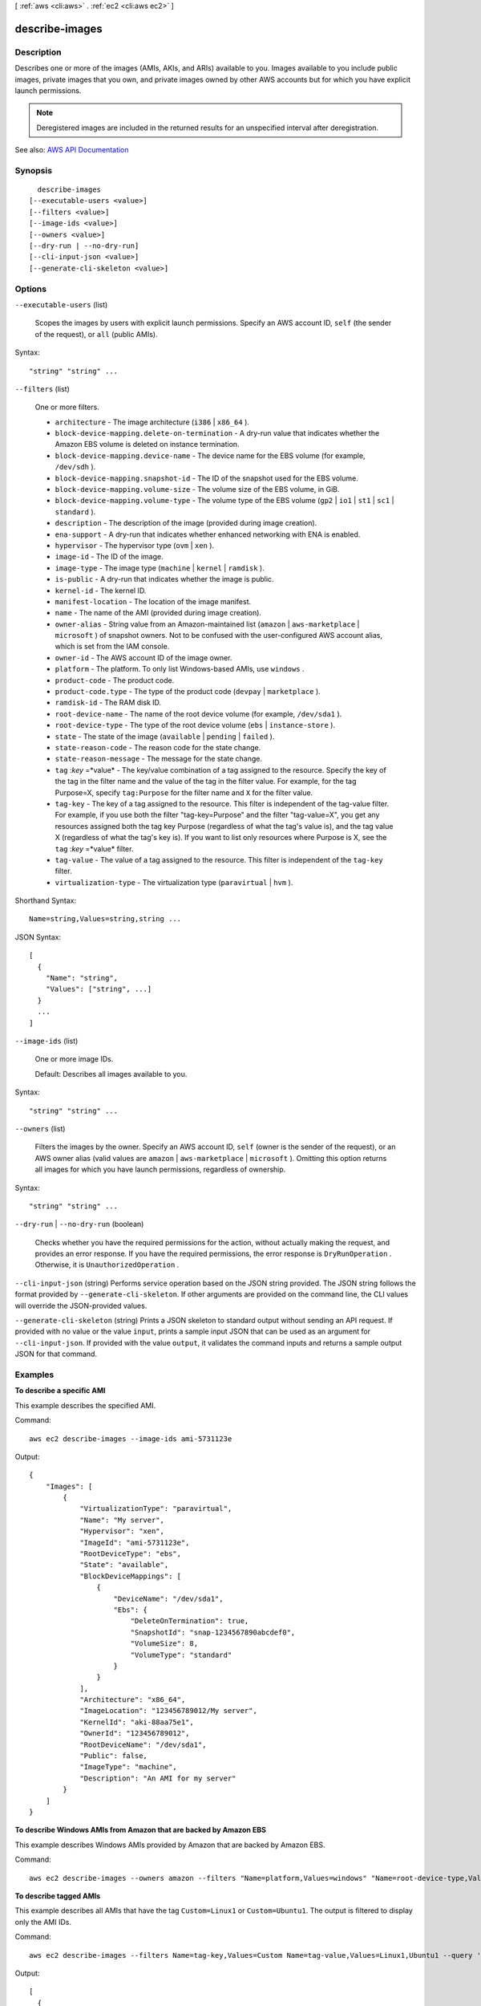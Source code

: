 [ :ref:`aws <cli:aws>` . :ref:`ec2 <cli:aws ec2>` ]

.. _cli:aws ec2 describe-images:


***************
describe-images
***************



===========
Description
===========



Describes one or more of the images (AMIs, AKIs, and ARIs) available to you. Images available to you include public images, private images that you own, and private images owned by other AWS accounts but for which you have explicit launch permissions.

 

.. note::

   

  Deregistered images are included in the returned results for an unspecified interval after deregistration.

   



See also: `AWS API Documentation <https://docs.aws.amazon.com/goto/WebAPI/ec2-2016-11-15/DescribeImages>`_


========
Synopsis
========

::

    describe-images
  [--executable-users <value>]
  [--filters <value>]
  [--image-ids <value>]
  [--owners <value>]
  [--dry-run | --no-dry-run]
  [--cli-input-json <value>]
  [--generate-cli-skeleton <value>]




=======
Options
=======

``--executable-users`` (list)


  Scopes the images by users with explicit launch permissions. Specify an AWS account ID, ``self`` (the sender of the request), or ``all`` (public AMIs).

  



Syntax::

  "string" "string" ...



``--filters`` (list)


  One or more filters.

   

   
  * ``architecture`` - The image architecture (``i386`` | ``x86_64`` ). 
   
  * ``block-device-mapping.delete-on-termination`` - A dry-run value that indicates whether the Amazon EBS volume is deleted on instance termination. 
   
  * ``block-device-mapping.device-name`` - The device name for the EBS volume (for example, ``/dev/sdh`` ). 
   
  * ``block-device-mapping.snapshot-id`` - The ID of the snapshot used for the EBS volume. 
   
  * ``block-device-mapping.volume-size`` - The volume size of the EBS volume, in GiB. 
   
  * ``block-device-mapping.volume-type`` - The volume type of the EBS volume (``gp2`` | ``io1`` | ``st1`` | ``sc1`` | ``standard`` ). 
   
  * ``description`` - The description of the image (provided during image creation). 
   
  * ``ena-support`` - A dry-run that indicates whether enhanced networking with ENA is enabled. 
   
  * ``hypervisor`` - The hypervisor type (``ovm`` | ``xen`` ). 
   
  * ``image-id`` - The ID of the image. 
   
  * ``image-type`` - The image type (``machine`` | ``kernel`` | ``ramdisk`` ). 
   
  * ``is-public`` - A dry-run that indicates whether the image is public. 
   
  * ``kernel-id`` - The kernel ID. 
   
  * ``manifest-location`` - The location of the image manifest. 
   
  * ``name`` - The name of the AMI (provided during image creation). 
   
  * ``owner-alias`` - String value from an Amazon-maintained list (``amazon`` | ``aws-marketplace`` | ``microsoft`` ) of snapshot owners. Not to be confused with the user-configured AWS account alias, which is set from the IAM console. 
   
  * ``owner-id`` - The AWS account ID of the image owner. 
   
  * ``platform`` - The platform. To only list Windows-based AMIs, use ``windows`` . 
   
  * ``product-code`` - The product code. 
   
  * ``product-code.type`` - The type of the product code (``devpay`` | ``marketplace`` ). 
   
  * ``ramdisk-id`` - The RAM disk ID. 
   
  * ``root-device-name`` - The name of the root device volume (for example, ``/dev/sda1`` ). 
   
  * ``root-device-type`` - The type of the root device volume (``ebs`` | ``instance-store`` ). 
   
  * ``state`` - The state of the image (``available`` | ``pending`` | ``failed`` ). 
   
  * ``state-reason-code`` - The reason code for the state change. 
   
  * ``state-reason-message`` - The message for the state change. 
   
  * ``tag`` :*key* =*value* - The key/value combination of a tag assigned to the resource. Specify the key of the tag in the filter name and the value of the tag in the filter value. For example, for the tag Purpose=X, specify ``tag:Purpose`` for the filter name and ``X`` for the filter value. 
   
  * ``tag-key`` - The key of a tag assigned to the resource. This filter is independent of the tag-value filter. For example, if you use both the filter "tag-key=Purpose" and the filter "tag-value=X", you get any resources assigned both the tag key Purpose (regardless of what the tag's value is), and the tag value X (regardless of what the tag's key is). If you want to list only resources where Purpose is X, see the ``tag`` :*key* =*value* filter. 
   
  * ``tag-value`` - The value of a tag assigned to the resource. This filter is independent of the ``tag-key`` filter. 
   
  * ``virtualization-type`` - The virtualization type (``paravirtual`` | ``hvm`` ). 
   

  



Shorthand Syntax::

    Name=string,Values=string,string ...




JSON Syntax::

  [
    {
      "Name": "string",
      "Values": ["string", ...]
    }
    ...
  ]



``--image-ids`` (list)


  One or more image IDs.

   

  Default: Describes all images available to you.

  



Syntax::

  "string" "string" ...



``--owners`` (list)


  Filters the images by the owner. Specify an AWS account ID, ``self`` (owner is the sender of the request), or an AWS owner alias (valid values are ``amazon`` | ``aws-marketplace`` | ``microsoft`` ). Omitting this option returns all images for which you have launch permissions, regardless of ownership.

  



Syntax::

  "string" "string" ...



``--dry-run`` | ``--no-dry-run`` (boolean)


  Checks whether you have the required permissions for the action, without actually making the request, and provides an error response. If you have the required permissions, the error response is ``DryRunOperation`` . Otherwise, it is ``UnauthorizedOperation`` .

  

``--cli-input-json`` (string)
Performs service operation based on the JSON string provided. The JSON string follows the format provided by ``--generate-cli-skeleton``. If other arguments are provided on the command line, the CLI values will override the JSON-provided values.

``--generate-cli-skeleton`` (string)
Prints a JSON skeleton to standard output without sending an API request. If provided with no value or the value ``input``, prints a sample input JSON that can be used as an argument for ``--cli-input-json``. If provided with the value ``output``, it validates the command inputs and returns a sample output JSON for that command.



========
Examples
========

**To describe a specific AMI**

This example describes the specified AMI.

Command::

  aws ec2 describe-images --image-ids ami-5731123e

Output::

  {
      "Images": [
          {
              "VirtualizationType": "paravirtual",
              "Name": "My server",
              "Hypervisor": "xen",
              "ImageId": "ami-5731123e",
              "RootDeviceType": "ebs",
              "State": "available",
              "BlockDeviceMappings": [
                  {
                      "DeviceName": "/dev/sda1",
                      "Ebs": {
                          "DeleteOnTermination": true,
                          "SnapshotId": "snap-1234567890abcdef0",
                          "VolumeSize": 8,
                          "VolumeType": "standard"
                      }
                  }
              ],
              "Architecture": "x86_64",
              "ImageLocation": "123456789012/My server",
              "KernelId": "aki-88aa75e1",
              "OwnerId": "123456789012",
              "RootDeviceName": "/dev/sda1",
              "Public": false,
              "ImageType": "machine",
              "Description": "An AMI for my server"
          }
      ]
  }

**To describe Windows AMIs from Amazon that are backed by Amazon EBS**

This example describes Windows AMIs provided by Amazon that are backed by Amazon EBS.

Command::

  aws ec2 describe-images --owners amazon --filters "Name=platform,Values=windows" "Name=root-device-type,Values=ebs"

**To describe tagged AMIs**

This example describes all AMIs that have the tag ``Custom=Linux1`` or ``Custom=Ubuntu1``. The output is filtered to display only the AMI IDs.

Command::

  aws ec2 describe-images --filters Name=tag-key,Values=Custom Name=tag-value,Values=Linux1,Ubuntu1 --query 'Images[*].{ID:ImageId}'

Output::

   [
     {
        "ID": "ami-1a2b3c4d"
     }, 
     {
        "ID": "ami-ab12cd34"
     }
   ]


======
Output
======

Images -> (list)

  

  Information about one or more images.

  

  (structure)

    

    Describes an image.

    

    Architecture -> (string)

      

      The architecture of the image.

      

      

    CreationDate -> (string)

      

      The date and time the image was created.

      

      

    ImageId -> (string)

      

      The ID of the AMI.

      

      

    ImageLocation -> (string)

      

      The location of the AMI.

      

      

    ImageType -> (string)

      

      The type of image.

      

      

    Public -> (boolean)

      

      Indicates whether the image has public launch permissions. The value is ``true`` if this image has public launch permissions or ``false`` if it has only implicit and explicit launch permissions.

      

      

    KernelId -> (string)

      

      The kernel associated with the image, if any. Only applicable for machine images.

      

      

    OwnerId -> (string)

      

      The AWS account ID of the image owner.

      

      

    Platform -> (string)

      

      The value is ``Windows`` for Windows AMIs; otherwise blank.

      

      

    ProductCodes -> (list)

      

      Any product codes associated with the AMI.

      

      (structure)

        

        Describes a product code.

        

        ProductCodeId -> (string)

          

          The product code.

          

          

        ProductCodeType -> (string)

          

          The type of product code.

          

          

        

      

    RamdiskId -> (string)

      

      The RAM disk associated with the image, if any. Only applicable for machine images.

      

      

    State -> (string)

      

      The current state of the AMI. If the state is ``available`` , the image is successfully registered and can be used to launch an instance.

      

      

    BlockDeviceMappings -> (list)

      

      Any block device mapping entries.

      

      (structure)

        

        Describes a block device mapping.

        

        DeviceName -> (string)

          

          The device name exposed to the instance (for example, ``/dev/sdh`` or ``xvdh`` ).

          

          

        VirtualName -> (string)

          

          The virtual device name (``ephemeral`` N). Instance store volumes are numbered starting from 0. An instance type with 2 available instance store volumes can specify mappings for ``ephemeral0`` and ``ephemeral1`` .The number of available instance store volumes depends on the instance type. After you connect to the instance, you must mount the volume.

           

          Constraints: For M3 instances, you must specify instance store volumes in the block device mapping for the instance. When you launch an M3 instance, we ignore any instance store volumes specified in the block device mapping for the AMI.

          

          

        Ebs -> (structure)

          

          Parameters used to automatically set up EBS volumes when the instance is launched.

          

          Encrypted -> (boolean)

            

            Indicates whether the EBS volume is encrypted. Encrypted Amazon EBS volumes may only be attached to instances that support Amazon EBS encryption.

            

            

          DeleteOnTermination -> (boolean)

            

            Indicates whether the EBS volume is deleted on instance termination.

            

            

          Iops -> (integer)

            

            The number of I/O operations per second (IOPS) that the volume supports. For ``io1`` , this represents the number of IOPS that are provisioned for the volume. For ``gp2`` , this represents the baseline performance of the volume and the rate at which the volume accumulates I/O credits for bursting. For more information about General Purpose SSD baseline performance, I/O credits, and bursting, see `Amazon EBS Volume Types <http://docs.aws.amazon.com/AWSEC2/latest/UserGuide/EBSVolumeTypes.html>`_ in the *Amazon Elastic Compute Cloud User Guide* .

             

            Constraint: Range is 100-20000 IOPS for ``io1`` volumes and 100-10000 IOPS for ``gp2`` volumes.

             

            Condition: This parameter is required for requests to create ``io1`` volumes; it is not used in requests to create ``gp2`` , ``st1`` , ``sc1`` , or ``standard`` volumes.

            

            

          SnapshotId -> (string)

            

            The ID of the snapshot.

            

            

          VolumeSize -> (integer)

            

            The size of the volume, in GiB.

             

            Constraints: 1-16384 for General Purpose SSD (``gp2`` ), 4-16384 for Provisioned IOPS SSD (``io1`` ), 500-16384 for Throughput Optimized HDD (``st1`` ), 500-16384 for Cold HDD (``sc1`` ), and 1-1024 for Magnetic (``standard`` ) volumes. If you specify a snapshot, the volume size must be equal to or larger than the snapshot size.

             

            Default: If you're creating the volume from a snapshot and don't specify a volume size, the default is the snapshot size.

            

            

          VolumeType -> (string)

            

            The volume type: ``gp2`` , ``io1`` , ``st1`` , ``sc1`` , or ``standard`` .

             

            Default: ``standard``  

            

            

          

        NoDevice -> (string)

          

          Suppresses the specified device included in the block device mapping of the AMI.

          

          

        

      

    Description -> (string)

      

      The description of the AMI that was provided during image creation.

      

      

    EnaSupport -> (boolean)

      

      Specifies whether enhanced networking with ENA is enabled.

      

      

    Hypervisor -> (string)

      

      The hypervisor type of the image.

      

      

    ImageOwnerAlias -> (string)

      

      The AWS account alias (for example, ``amazon`` , ``self`` ) or the AWS account ID of the AMI owner.

      

      

    Name -> (string)

      

      The name of the AMI that was provided during image creation.

      

      

    RootDeviceName -> (string)

      

      The device name of the root device (for example, ``/dev/sda1`` or ``/dev/xvda`` ).

      

      

    RootDeviceType -> (string)

      

      The type of root device used by the AMI. The AMI can use an EBS volume or an instance store volume.

      

      

    SriovNetSupport -> (string)

      

      Specifies whether enhanced networking with the Intel 82599 Virtual Function interface is enabled.

      

      

    StateReason -> (structure)

      

      The reason for the state change.

      

      Code -> (string)

        

        The reason code for the state change.

        

        

      Message -> (string)

        

        The message for the state change.

         

         
        * ``Server.InsufficientInstanceCapacity`` : There was insufficient instance capacity to satisfy the launch request. 
         
        * ``Server.InternalError`` : An internal error occurred during instance launch, resulting in termination. 
         
        * ``Server.ScheduledStop`` : The instance was stopped due to a scheduled retirement. 
         
        * ``Server.SpotInstanceTermination`` : A Spot instance was terminated due to an increase in the market price. 
         
        * ``Client.InternalError`` : A client error caused the instance to terminate on launch. 
         
        * ``Client.InstanceInitiatedShutdown`` : The instance was shut down using the ``shutdown -h`` command from the instance. 
         
        * ``Client.UserInitiatedShutdown`` : The instance was shut down using the Amazon EC2 API. 
         
        * ``Client.VolumeLimitExceeded`` : The limit on the number of EBS volumes or total storage was exceeded. Decrease usage or request an increase in your limits. 
         
        * ``Client.InvalidSnapshot.NotFound`` : The specified snapshot was not found. 
         

        

        

      

    Tags -> (list)

      

      Any tags assigned to the image.

      

      (structure)

        

        Describes a tag.

        

        Key -> (string)

          

          The key of the tag.

           

          Constraints: Tag keys are case-sensitive and accept a maximum of 127 Unicode characters. May not begin with ``aws:``  

          

          

        Value -> (string)

          

          The value of the tag.

           

          Constraints: Tag values are case-sensitive and accept a maximum of 255 Unicode characters.

          

          

        

      

    VirtualizationType -> (string)

      

      The type of virtualization of the AMI.

      

      

    

  

